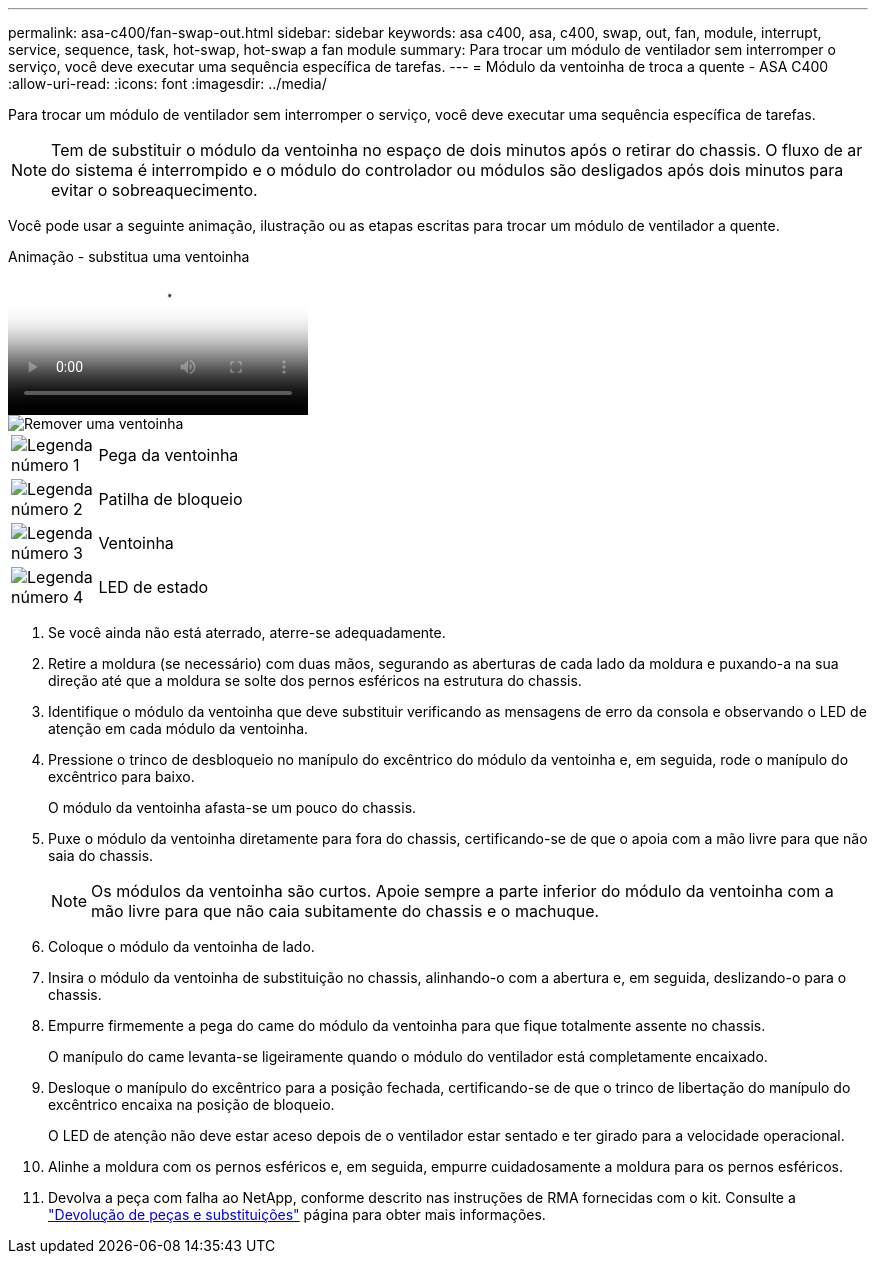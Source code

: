 ---
permalink: asa-c400/fan-swap-out.html 
sidebar: sidebar 
keywords: asa c400, asa, c400, swap, out, fan, module, interrupt, service, sequence, task, hot-swap, hot-swap a fan module 
summary: Para trocar um módulo de ventilador sem interromper o serviço, você deve executar uma sequência específica de tarefas. 
---
= Módulo da ventoinha de troca a quente - ASA C400
:allow-uri-read: 
:icons: font
:imagesdir: ../media/


[role="lead"]
Para trocar um módulo de ventilador sem interromper o serviço, você deve executar uma sequência específica de tarefas.


NOTE: Tem de substituir o módulo da ventoinha no espaço de dois minutos após o retirar do chassis. O fluxo de ar do sistema é interrompido e o módulo do controlador ou módulos são desligados após dois minutos para evitar o sobreaquecimento.

Você pode usar a seguinte animação, ilustração ou as etapas escritas para trocar um módulo de ventilador a quente.

.Animação - substitua uma ventoinha
video::ae59d53d-7746-402c-bd6b-aad9012efa89[panopto]
image::../media/drw_A400_Replace_fan.png[Remover uma ventoinha]

[cols="10,90"]
|===


 a| 
image:../media/icon_round_1.png["Legenda número 1"]
 a| 
Pega da ventoinha



 a| 
image:../media/icon_round_2.png["Legenda número 2"]
 a| 
Patilha de bloqueio



 a| 
image:../media/icon_round_3.png["Legenda número 3"]
 a| 
Ventoinha



 a| 
image:../media/icon_round_4.png["Legenda número 4"]
 a| 
LED de estado

|===
. Se você ainda não está aterrado, aterre-se adequadamente.
. Retire a moldura (se necessário) com duas mãos, segurando as aberturas de cada lado da moldura e puxando-a na sua direção até que a moldura se solte dos pernos esféricos na estrutura do chassis.
. Identifique o módulo da ventoinha que deve substituir verificando as mensagens de erro da consola e observando o LED de atenção em cada módulo da ventoinha.
. Pressione o trinco de desbloqueio no manípulo do excêntrico do módulo da ventoinha e, em seguida, rode o manípulo do excêntrico para baixo.
+
O módulo da ventoinha afasta-se um pouco do chassis.

. Puxe o módulo da ventoinha diretamente para fora do chassis, certificando-se de que o apoia com a mão livre para que não saia do chassis.
+

NOTE: Os módulos da ventoinha são curtos. Apoie sempre a parte inferior do módulo da ventoinha com a mão livre para que não caia subitamente do chassis e o machuque.

. Coloque o módulo da ventoinha de lado.
. Insira o módulo da ventoinha de substituição no chassis, alinhando-o com a abertura e, em seguida, deslizando-o para o chassis.
. Empurre firmemente a pega do came do módulo da ventoinha para que fique totalmente assente no chassis.
+
O manípulo do came levanta-se ligeiramente quando o módulo do ventilador está completamente encaixado.

. Desloque o manípulo do excêntrico para a posição fechada, certificando-se de que o trinco de libertação do manípulo do excêntrico encaixa na posição de bloqueio.
+
O LED de atenção não deve estar aceso depois de o ventilador estar sentado e ter girado para a velocidade operacional.

. Alinhe a moldura com os pernos esféricos e, em seguida, empurre cuidadosamente a moldura para os pernos esféricos.
. Devolva a peça com falha ao NetApp, conforme descrito nas instruções de RMA fornecidas com o kit. Consulte a https://mysupport.netapp.com/site/info/rma["Devolução de peças e substituições"^] página para obter mais informações.

